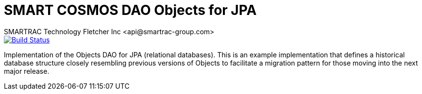 = SMART COSMOS DAO Objects for JPA
SMARTRAC Technology Fletcher Inc <api@smartrac-group.com>
ifdef::env-github[:USER: SMARTRACTECHNOLOGY]
ifdef::env-github[:REPO: smartcosmos-dao-things-default]
ifdef::env-github[:BRANCH: master]

image::https://travis-ci.org/{USER}/{REPO}.svg?branch={BRANCH}[Build Status, link=https://travis-ci.org/{USER}/{REPO}]

Implementation of the Objects DAO for JPA (relational databases).  This is an example implementation that defines a historical database structure closely resembling previous versions of Objects to facilitate a migration pattern for those moving into the next major release.
